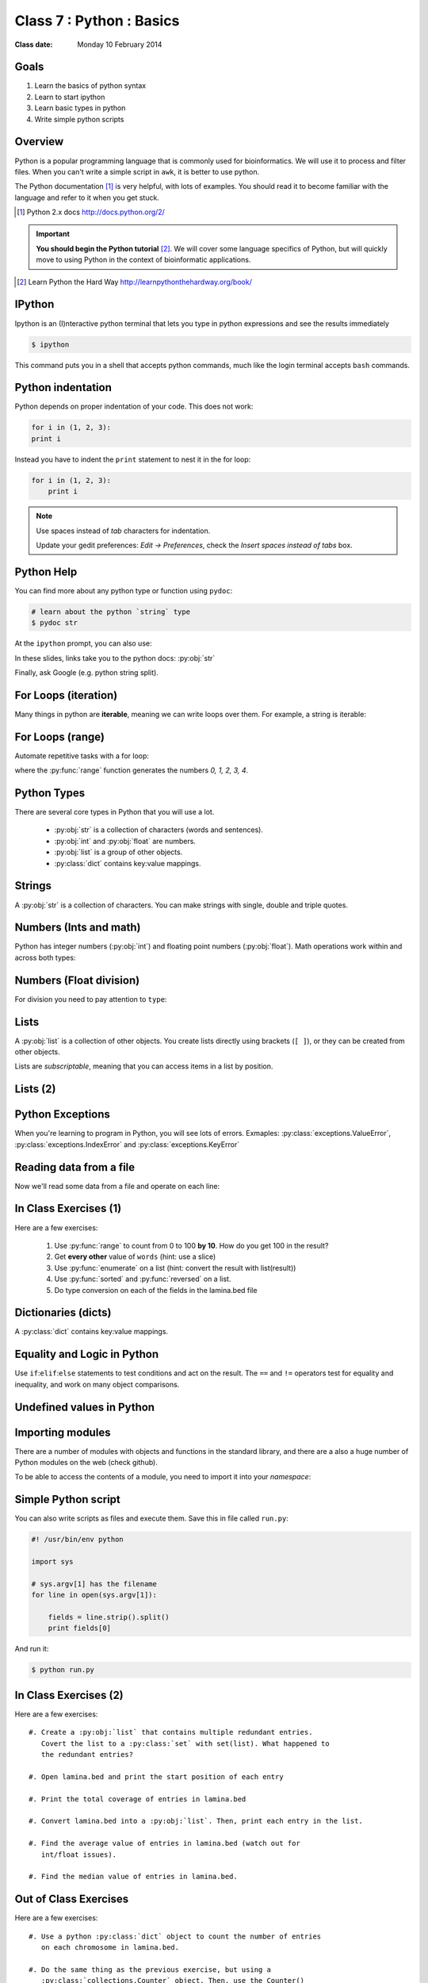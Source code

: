 .. useful ipython directive page for decorator syntax
   http://matplotlib.org/sampledoc/ipython_directive.html

*************************
Class 7 : Python : Basics
*************************

:Class date: Monday 10 February 2014

Goals
=====
#. Learn the basics of python syntax
#. Learn to start ipython
#. Learn basic types in python
#. Write simple python scripts

Overview
========
Python is a popular programming language that is commonly used for
bioinformatics. We will use it to process and filter files. When you can't
write a simple script in ``awk``, it is better to use python.

The Python documentation [#]_ is very helpful, with lots of examples. You
should read it to become familiar with the language and refer to it when
you get stuck.

.. [#] Python 2.x docs http://docs.python.org/2/

.. important::

    **You should begin the Python tutorial** [#]_. We will cover some language
    specifics of Python, but will quickly move to using Python  in the
    context of bioinformatic applications.

.. [#] Learn Python the Hard Way
       http://learnpythonthehardway.org/book/

IPython
=======
Ipython is an (I)nteractive python terminal that lets you
type in python expressions and see the results immediately

.. code-block:: bash

    $ ipython

This command puts you in a shell that accepts python commands, much like
the login terminal accepts ``bash`` commands.

Python indentation
==================
Python depends on proper indentation of your code. This does not work:

.. code-block:: python

    for i in (1, 2, 3):
    print i

Instead you have to indent the ``print`` statement to nest it in the for
loop:

.. code-block:: python

    for i in (1, 2, 3):
        print i

.. note::

    Use spaces instead of *tab* characters for indentation.

    Update your gedit preferences: `Edit -> Preferences`,
    check the `Insert spaces instead of tabs` box.

Python Help
===========
You can find more about any python type or function using ``pydoc``:

.. code-block:: bash

    # learn about the python `string` type
    $ pydoc str

At the ``ipython`` prompt, you can also use:

.. ipython::
    :verbatim:

    In [1]: str?

In these slides, links take you to the python docs: :py:obj:`str`

Finally, ask Google (e.g. python string split).

For Loops (iteration)
======================
Many things in python are **iterable**, meaning we can write loops over
them. For example, a string is iterable:

.. ipython::
    :verbatim:

    In [1]: sentence = 'i LOVE programming'

    In [1]: for char in sentence:
       ...:     print char

For Loops (range)
=================
Automate repetitive tasks with a for loop:

.. ipython::
    :verbatim:

    # Print "hello" 5 times:
    In [1]: for i in range(5):
       ...:     print "hello"

    # now print the numbers
    In [1]: for i in range(5):
       ...:     print i

where the :py:func:`range` function generates the numbers `0, 1, 2, 3, 4`.

Python Types
============
There are several core types in Python that you will use a lot.

    - :py:obj:`str` is a collection of characters (words and sentences).
    - :py:obj:`int` and :py:obj:`float` are numbers.
    - :py:obj:`list` is a group of other objects.
    - :py:class:`dict` contains key:value mappings.

Strings
=======
A :py:obj:`str` is a collection of characters. You can make strings with
single, double and triple quotes.

.. ipython::
    :verbatim:

    In [2]: phrase = 'this that other'

    In [3]: phrase 

    # uppercase
    In [3]: phrase.upper()

    # number of characters (including spaces) in phrase
    In [3]: len(phrase)

Numbers (Ints and math)
=========================
Python has integer numbers (:py:obj:`int`) and floating point numbers
(:py:obj:`float`). Math operations work within and across both types:

.. ipython::
    :verbatim:

    # set up some ints
    In [6]: x = 10

    In [7]: y = 100

    In [8]: type(x)

    # add
    In [9]: x + y

    # subtract
    In [10]: x - y

    # x * y
    In [11]: x * y

Numbers (Float division)
========================
For division you need to pay attention to ``type``:

.. ipython::
    :verbatim:

    # try to divide the ints ...
    In [12]: x / y

    # need float conversion!
    In [14]: float(x) / float(y)

    # make floats directly and divide
    In [15]: x = 10.0

    In [16]: y = 100.0

    In [16]: type(x)

    In [17]: x / y

Lists
=====
A :py:obj:`list` is a collection of other objects. You create lists
directly using brackets (``[ ]``), or they can be created from other
objects.

Lists are *subscriptable*, meaning that you can access items in a list by
position.

.. ipython::
    :verbatim:

    # convert to list, str.split() defaults to space
    In [3]: words = phrase.split()

    # number of items in list
    In [3]: len(words)

    # two ways to add new words
    In [3]: words.append('foo')

    In [3]: words.extend(['bar','baz'])

Lists (2)
=========

.. ipython::
    :verbatim:

    # first item only, zero-based
    In [3]: words[0]

    # first through third, start is implicit
    In [3]: words[:3]

    # iterate over the list
    In [7]: for word in words:
       ...:     print word.capitalize()
       ...:     

    # mix types in lists
    In [1]: words.extend([1,2,3])

    # a "list comprehension"
    In [2]: [type(i) for i in words]

Python Exceptions
=================
When you're learning to program in Python, you will see lots of errors.
Exmaples: :py:class:`exceptions.ValueError`,
:py:class:`exceptions.IndexError` and :py:class:`exceptions.KeyError`

.. ipython::
    :verbatim:

    In [6]: int('blah')

    In [8]: words[100]

    In [7]: parts = {'hip':'thigh'}

    In [9]: parts['nose']

    # Catch errors, print useful debugging messages
    In [12]: try:
       ....:     nums[100]
       ....: except IndexError:
       ....:     print "error: not enough nums"
       ....:     

Reading data from a file
========================
Now we'll read some data from a file and operate on each line:

.. ipython::
    :verbatim:

    In [3]: filename = '/opt/bio-workshop/data/lamina.bed'

    # What is the BUG in this block?
    In [4]: for line in open(filename):
       ...:     fields = line.strip().split('\t')
       ...:     start = fields[1]
       ...:     if start > 5000:
       ...:         print fields 
    
In Class Exercises (1)
======================
Here are a few exercises:

    #. Use :py:func:`range` to count from 0 to 100 **by 10**. How do you get
       100 in the result?

    #. Get **every other** value of ``words`` (hint: use a slice)

    #. Use :py:func:`enumerate` on a list (hint: convert the
       result with list(result))

    #. Use :py:func:`sorted` and :py:func:`reversed` on a list.

    #. Do type conversion on each of the fields in the lamina.bed file

Dictionaries (dicts)
====================
A :py:class:`dict` contains key:value mappings. 

.. ipython::
    :verbatim:

    # set up new dicts with {}
    In [14]: produce  = {'lettuce':'green', 'apple':'red',
       ....: 'banana':'yellow'}

    In [5]: produce.keys()

    In [7]: produce.values()

    In [7]: produce.items()

    # sorted by keys
    In [8]: sorted(produce.items())

    # test for membership
    In [9]: 'apple' in produce

    In [10]: not 'orange' in produce

Equality and Logic in Python
============================
Use ``if``:``elif``:``else`` statements to test conditions and act on the
result. The ``==`` and ``!=`` operators test for equality and inequality, and
work on many object comparisons.

.. ipython::
    :verbatim:

    # animal colors
    In [3]: cat = 'white'

    In [4]: dog = 'black'

    In [5]: if cat == dog: 
       ...:     print "same color"
       ...: elif cat != dog:
       ...:     print "different color"
       ...: else:
       ...:     print "not going to happen"
       ...:     

Undefined values in Python 
==========================
.. ipython::
    :verbatim:

    In [1]: this = None

    In [4]: bool(this)

    In [2]: not this

    # the following if statements are equivalent:
    In [6]: if this is None:
       ...:     print 'foo'
       ...:     

    In [5]: if not this:
       ...:     print 'foo'
       ...:     

    # set the following and test with ``not this``
    In [7]: this = 0

    In [9]: this = ''

Importing modules
=================
There are a number of modules with objects and functions in the standard
library, and there are a also a huge number of Python modules on the web
(check github).

To be able to access the contents of a module, you need to import it into
your `namespace`:

.. ipython::

    In [1]: import math

    In [2]: math.log10(1000)

    In [3]: import sys

Simple Python script
====================
You can also write scripts as files and execute them.
Save this in file called ``run.py``:

.. code-block:: python

    #! /usr/bin/env python

    import sys

    # sys.argv[1] has the filename
    for line in open(sys.argv[1]):

        fields = line.strip().split()
        print fields[0]
        
And run it:

.. code-block:: bash

    $ python run.py

In Class Exercises (2)
======================
Here are a few exercises::

    #. Create a :py:obj:`list` that contains multiple redundant entries.
       Covert the list to a :py:class:`set` with set(list). What happened to
       the redundant entries?

    #. Open lamina.bed and print the start position of each entry

    #. Print the total coverage of entries in lamina.bed

    #. Convert lamina.bed into a :py:obj:`list`. Then, print each entry in the list. 

    #. Find the average value of entries in lamina.bed (watch out for
       int/float issues).

    #. Find the median value of entries in lamina.bed.

Out of Class Exercises 
======================
Here are a few exercises::

    #. Use a python :py:class:`dict` object to count the number of entries
       on each chromosome in lamina.bed. 

    #. Do the same thing as the previous exercise, but using a
       :py:class:`collections.Counter` object. Then, use the Counter()
       methods to find out which chromosomes have the largest and smallest
       number of entries. 

    #. Create a python script that takes a chromosome number, and finds all entries
       in lamina.bed that are on that chromosome. 

    #. Modify the previous script to use :py:mod:`argparse`, so that it
       will find entries on every chromosome by default unless given an
       argument to look on a particular chromosome. 

    #. Construct regular expressions with :py:mod:`re` to find all states
       in states.tab hose names include 'c' and 'o' in that order, with or
       without other letters in between.

